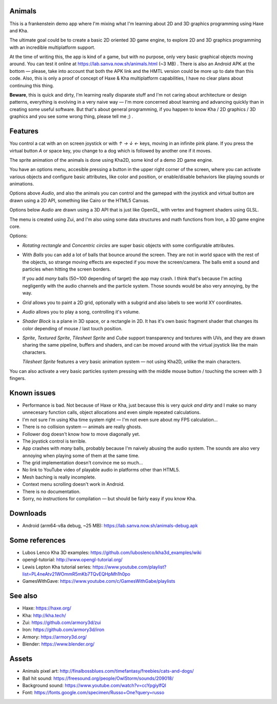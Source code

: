 Animals
-------

This is a frankenstein demo app where I'm mixing what I'm learning
about 2D and 3D graphics programming using Haxe and Kha.

The ultimate goal could be to create a basic 2D oriented 3D game engine,
to explore 2D and 3D graphics programming with an incredible
multiplatform support.

At the time of writing this, the app is kind of a game,
but with no purpose, only very basic graphical
objects moving around. You can test it online at
https://lab.sanva.now.sh/animals.html (~3 MB) . There is also
an Android APK at the bottom — please, take into account
that both the APK link and the HMTL version could be
more up to date than this code. Also, this is only a
proof of concept of Haxe & Kha multiplatform capabilities,
I have no clear plans about continuing this thing.

**Beware**, this is quick and dirty, I'm learning really disparate
stuff and I'm not caring about architecture or design patterns,
everything is evolving in a very naive way — I'm more concerned about
learning and advancing quickly than in creating some useful software. But
that's about general programming, if you happen to know
Kha / 2D graphics / 3D graphics and you see
some wrong thing, please tell me ;) .

Features
--------

You control a cat with an on screen joystick or with
`↑` `→` `↓` `←` keys, moving in an infinite pink plane. If you
press the virtual button `A` or space key,
you change to a dog which is followed by
another one if it moves.

The sprite animation of the animals is done using Kha2D,
some kind of a demo 2D game engine.

You have an options menu, accesible pressing a button
in the upper right corner of the screen, where
you can activate various objects and configure
basic attributes, like color and position, or
enable/disable behaviors like playing sounds
or animations.

Options above *Audio*, and also the animals you
can control and the gamepad with the joystick
and virtual button are drawn using a 2D API,
something like Cairo or the HTML5 Canvas.

Options below *Audio* are drawn using a
3D API that is just like OpenGL, with
vertex and fragment shaders using GLSL.

The menu is created using Zui, and I'm also
using some data structures and math functions
from Iron, a 3D game engine core.

Options:

- *Rotating rectangle* and *Concentric circles*
  are super basic objects with
  some configurable attributes.

- With *Balls* you can add a lot
  of balls that bounce around
  the screen. They are not in
  world space with the rest of
  the objects, so strange moving
  effects are expected if you
  move the screen/camera. The balls
  emit a sound and particles when
  hitting the screen borders.

  If you add *many* balls (50~100 depending
  of target) the app may crash. I think that's
  because I'm acting negligently with
  the audio channels and the particle
  system. Those sounds would
  be also very annoying, by the way.

- *Grid* allows you to paint a 2D grid,
  optionally with a subgrid and
  also labels to see world XY
  coordinates.

- *Audio* allows you to play
  a song, controlling it's volume.

- *Shader Block* is a plane in 3D space,
  or a rectangle in 2D. It has it's
  own basic fragment shader that
  changes its color depending of
  mouse / last touch position.

- *Sprite*, *Textured Sprite*,
  *Tilesheet Sprite* and *Cube*
  support transparency and
  textures with UVs, and they are drawn
  sharing the same pipeline, buffers
  and shaders, and can be moved around
  with the virtual joystick like the main
  characters.

  *Tilesheet Sprite* features a very basic
  animation system — not using Kha2D, unlike
  the main characters.

You can also activate a very basic particles
system pressing with the middle
mouse button / touching the
screen with 3 fingers.

Known issues
------------

- Performance is bad. Not because
  of Haxe or Kha, just because this is
  very *quick and dirty* and I make
  so many unnecesary function calls,
  object allocations and even
  simple repeated calculations.

- I'm not sure I'm using Kha time
  system right — I'm not even sure
  about my FPS calculation...

- There is no collision system — animals
  are really ghosts.

- Follower dog doesn't know how
  to move diagonally yet.

- The joystick control is terrible.

- App crashes with *many* balls,
  probably because I'm naively abusing
  the audio system. The sounds are
  also very annoying when playing some
  of them at the same time.

- The grid implementation doesn't convince me
  so much...

- No link to YouTube video of playable
  audio in platforms other than
  HTML5.

- Mesh baching is really incomplete.

- Context menu scrolling doesn't work
  in Android.

- There is no documentation.

- Sorry, no instructions for compilation — but
  should be fairly easy if you know Kha.

Downloads
---------

- Android (arm64-v8a debug, ~25 MB): https://lab.sanva.now.sh/animals-debug.apk

Some references
---------------

- Lubos Lenco Kha 3D examples: https://github.com/luboslenco/kha3d_examples/wiki
- opengl-tutorial: http://www.opengl-tutorial.org/
- Lewis Lepton Kha tutorial series: https://www.youtube.com/playlist?list=PL4neAtv21WOmmR5mKb7TQvEQHpMh1h0po
- GamesWithGave: https://www.youtube.com/c/GamesWithGabe/playlists

See also
--------

- Haxe: https://haxe.org/
- Kha: http://kha.tech/
- Zui: https://github.com/armory3d/zui
- Iron: https://github.com/armory3d/iron
- Armory: https://armory3d.org/
- Blender: https://www.blender.org/

Assets
------

- Animals pixel art: http://finalbossblues.com/timefantasy/freebies/cats-and-dogs/
- Ball hit sound: https://freesound.org/people/OwlStorm/sounds/209018/
- Background sound: https://www.youtube.com/watch?v=ccYpgiylfQI
- Font: https://fonts.google.com/specimen/Russo+One?query=russo

